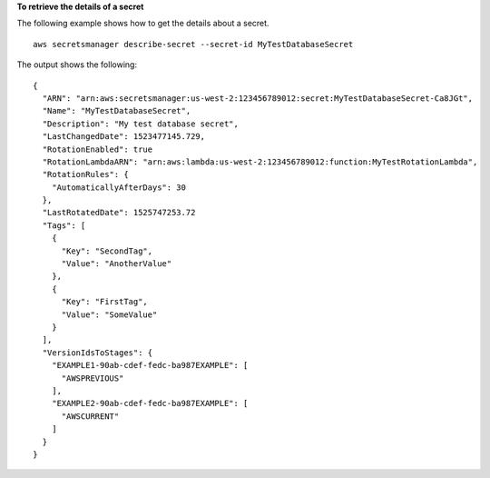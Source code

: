 **To retrieve the details of a secret**

The following example shows how to get the details about a secret. ::

	aws secretsmanager describe-secret --secret-id MyTestDatabaseSecret 

The output shows the following: ::

	{
	  "ARN": "arn:aws:secretsmanager:us-west-2:123456789012:secret:MyTestDatabaseSecret-Ca8JGt",
	  "Name": "MyTestDatabaseSecret",
	  "Description": "My test database secret",
	  "LastChangedDate": 1523477145.729,
	  "RotationEnabled": true
	  "RotationLambdaARN": "arn:aws:lambda:us-west-2:123456789012:function:MyTestRotationLambda",
	  "RotationRules": { 
	    "AutomaticallyAfterDays": 30
	  },
	  "LastRotatedDate": 1525747253.72
	  "Tags": [
	    {
	      "Key": "SecondTag",
	      "Value": "AnotherValue"
	    },
	    {
	      "Key": "FirstTag",
	      "Value": "SomeValue"
	    }
	  ],
	  "VersionIdsToStages": {
	    "EXAMPLE1-90ab-cdef-fedc-ba987EXAMPLE": [
	      "AWSPREVIOUS"
	    ],
	    "EXAMPLE2-90ab-cdef-fedc-ba987EXAMPLE": [
	      "AWSCURRENT"
	    ]
	  }
	}